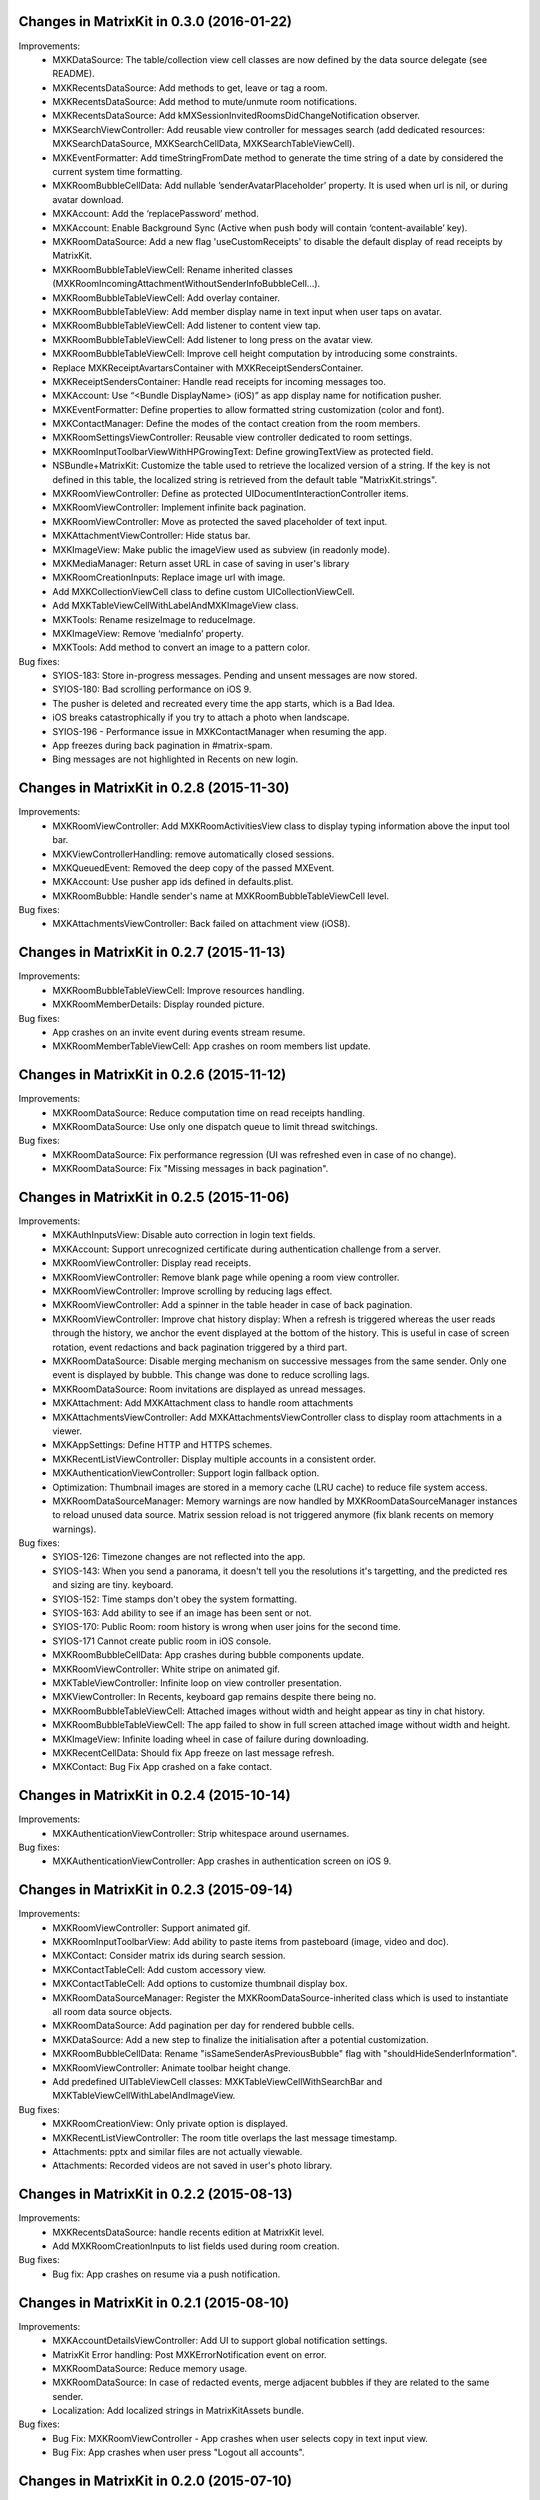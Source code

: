 Changes in MatrixKit in 0.3.0 (2016-01-22)
===============================================

Improvements:
 * MXKDataSource: The table/collection view cell classes are now defined by the data source delegate (see README).
 * MXKRecentsDataSource: Add methods to get, leave or tag a room.
 * MXKRecentsDataSource: Add method to mute/unmute room notifications.
 * MXKRecentsDataSource: Add kMXSessionInvitedRoomsDidChangeNotification observer.
 * MXKSearchViewController: Add reusable view controller for messages search (add dedicated resources: MXKSearchDataSource, MXKSearchCellData, MXKSearchTableViewCell).
 * MXKEventFormatter: Add timeStringFromDate method to generate the time string of a date by considered the current system time formatting.
 * MXKRoomBubbleCellData: Add nullable ’senderAvatarPlaceholder’ property. It is used when url is nil, or during avatar download.
 * MXKAccount: Add the ‘replacePassword’ method.
 * MXKAccount: Enable Background Sync (Active when push body will contain ‘content-available’ key).
 * MXKRoomDataSource: Add a new flag 'useCustomReceipts' to disable the default display of read receipts by MatrixKit.
 * MXKRoomBubbleTableViewCell: Rename inherited classes (MXKRoomIncomingAttachmentWithoutSenderInfoBubbleCell…).
 * MXKRoomBubbleTableViewCell: Add overlay container.
 * MXKRoomBubbleTableView: Add member display name in text input when user taps on avatar.
 * MXKRoomBubbleTableViewCell: Add listener to content view tap.
 * MXKRoomBubbleTableViewCell: Add listener to long press on the avatar view.
 * MXKRoomBubbleTableViewCell: Improve cell height computation by introducing some constraints.
 * Replace MXKReceiptAvartarsContainer with MXKReceiptSendersContainer.
 * MXKReceiptSendersContainer: Handle read receipts for incoming messages too.
 * MXKAccount: Use “<Bundle DisplayName> (iOS)” as app display name for notification pusher.
 * MXKEventFormatter: Define properties to allow formatted string customization (color and font).
 * MXKContactManager: Define the modes of the contact creation from the room members.
 * MXKRoomSettingsViewController: Reusable view controller dedicated to room settings.
 * MXKRoomInputToolbarViewWithHPGrowingText: Define growingTextView as protected field.
 * NSBundle+MatrixKit: Customize the table used to retrieve the localized version of a string. If the key is not defined in this table, the localized string is retrieved from the default table "MatrixKit.strings".
 * MXKRoomViewController: Define as protected UIDocumentInteractionController items.
 * MXKRoomViewController: Implement infinite back pagination.
 * MXKRoomViewController: Move as protected the saved placeholder of text input.
 * MXKAttachmentViewController: Hide status bar.
 * MXKImageView: Make public the imageView used as subview (in readonly mode).
 * MXKMediaManager: Return asset URL in case of saving in user's library
 * MXKRoomCreationInputs: Replace image url with image.
 * Add MXKCollectionViewCell class to define custom UICollectionViewCell.
 * Add MXKTableViewCellWithLabelAndMXKImageView class.
 * MXKTools: Rename resizeImage to reduceImage.
 * MXKImageView: Remove ‘mediaInfo’ property.
 * MXKTools: Add method to convert an image to a pattern color.

Bug fixes:
 * SYIOS-183: Store in-progress messages. Pending and unsent messages are now stored.
 * SYIOS-180: Bad scrolling performance on iOS 9.
 * The pusher is deleted and recreated every time the app starts, which is a Bad Idea.
 * iOS breaks catastrophically if you try to attach a photo when landscape. 
 * SYIOS-196 - Performance issue in MXKContactManager when resuming the app.
 * App freezes during back pagination in #matrix-spam.
 * Bing messages are not highlighted in Recents on new login.

Changes in MatrixKit in 0.2.8 (2015-11-30)
===============================================

Improvements:
 * MXKRoomViewController: Add MXKRoomActivitiesView class to display typing information above the input tool bar.
 * MXKViewControllerHandling: remove automatically closed sessions.
 * MXKQueuedEvent: Removed the deep copy of the passed MXEvent.
 * MXKAccount: Use pusher app ids defined in defaults.plist.
 * MXKRoomBubble: Handle sender's name at MXKRoomBubbleTableViewCell level.

Bug fixes:
 * MXKAttachmentsViewController: Back failed on attachment view (iOS8).

Changes in MatrixKit in 0.2.7 (2015-11-13)
===============================================

Improvements:
 * MXKRoomBubbleTableViewCell: Improve resources handling.
 * MXKRoomMemberDetails: Display rounded picture.

Bug fixes:
 * App crashes on an invite event during events stream resume.
 * MXKRoomMemberTableViewCell: App crashes on room members list update.

Changes in MatrixKit in 0.2.6 (2015-11-12)
===============================================

Improvements:
 * MXKRoomDataSource: Reduce computation time on read receipts handling.
 * MXKRoomDataSource: Use only one dispatch queue to limit thread switchings.

Bug fixes:
 * MXKRoomDataSource: Fix performance regression (UI was refreshed even in case of no change).
 * MXKRoomDataSource: Fix "Missing messages in back pagination".

Changes in MatrixKit in 0.2.5 (2015-11-06)
===============================================

Improvements:
 * MXKAuthInputsView: Disable auto correction in login text fields.
 * MXKAccount: Support unrecognized certificate during authentication challenge from a server.
 * MXKRoomViewController: Display read receipts.
 * MXKRoomViewController: Remove blank page while opening a room view controller.
 * MXKRoomViewController: Improve scrolling by reducing lags effect.
 * MXKRoomViewController: Add a spinner in the table header in case of back pagination.
 * MXKRoomViewController: Improve chat history display: When a refresh is triggered whereas the user reads through the history, we anchor the event displayed at the bottom of the history. This is useful in case of screen rotation, event redactions and back pagination triggered by a third part.
 * MXKRoomDataSource: Disable merging mechanism on successive messages from the same sender. Only one event is displayed by bubble. This change was done to reduce scrolling lags.
 * MXKRoomDataSource: Room invitations are displayed as unread messages.
 * MXKAttachment: Add MXKAttachment class to handle room attachments
 * MXKAttachmentsViewController: Add MXKAttachmentsViewController class to display room attachments in a viewer.
 * MXKAppSettings: Define HTTP and HTTPS schemes.
 * MXKRecentListViewController: Display multiple accounts in a consistent order.
 * MXKAuthenticationViewController: Support login fallback option.
 * Optimization: Thumbnail images are stored in a memory cache (LRU cache) to reduce file system access.
 * MXKRoomDataSourceManager: Memory warnings are now handled by MXKRoomDataSourceManager instances to reload unused data source. Matrix session reload is not triggered anymore (fix blank recents on memory warnings).

Bug fixes:
 * SYIOS-126: Timezone changes are not reflected into the app.
 * SYIOS-143: When you send a panorama, it doesn't tell you the resolutions it's targetting, and the predicted res and sizing are tiny. keyboard.
 * SYIOS-152: Time stamps don't obey the system formatting.
 * SYIOS-163: Add ability to see if an image has been sent or not.
 * SYIOS-170: Public Room: room history is wrong when user joins for the second time.
 * SYIOS-171 Cannot create public room in iOS console.
 * MXKRoomBubbleCellData: App crashes during bubble components update.
 * MXKRoomViewController: White stripe on animated gif.
 * MXKTableViewController: Infinite loop on view controller presentation.
 * MXKViewController: In Recents, keyboard gap remains despite there being no.
 * MXKRoomBubbleTableViewCell: Attached images without width and height appear as tiny in chat history.
 * MXKRoomBubbleTableViewCell: The app failed to show in full screen attached image without width and height.
 * MXKImageView: Infinite loading wheel in case of failure during downloading.
 * MXKRecentCellData: Should fix App freeze on last message refresh.
 * MXKContact: Bug Fix App crashed on a fake contact.

Changes in MatrixKit in 0.2.4 (2015-10-14)
===============================================

Improvements:
 * MXKAuthenticationViewController: Strip whitespace around usernames.

Bug fixes:
 * MXKAuthenticationViewController: App crashes in authentication screen on iOS 9.

Changes in MatrixKit in 0.2.3 (2015-09-14)
===============================================

Improvements:
 * MXKRoomViewController: Support animated gif.
 * MXKRoomInputToolbarView: Add ability to paste items from pasteboard (image, video and doc).
 * MXKContact: Consider matrix ids during search session.
 * MXKContactTableCell: Add custom accessory view.
 * MXKContactTableCell: Add options to customize thumbnail display box.
 * MXKRoomDataSourceManager: Register the MXKRoomDataSource-inherited class which is used to instantiate all room data source objects.
 * MXKRoomDataSource: Add pagination per day for rendered bubble cells.
 * MXKDataSource: Add a new step to finalize the initialisation after a potential customization.
 * MXKRoomBubbleCellData: Rename "isSameSenderAsPreviousBubble" flag with "shouldHideSenderInformation".
 * MXKRoomViewController: Animate toolbar height change.
 * Add predefined UITableViewCell classes: MXKTableViewCellWithSearchBar and MXKTableViewCellWithLabelAndImageView.
 
Bug fixes:
 * MXKRoomCreationView: Only private option is displayed.
 * MXKRecentListViewController: The room title overlaps the last message timestamp.
 * Attachments: pptx and similar files are not actually viewable.
 * Attachments: Recorded videos are not saved in user's photo library.

Changes in MatrixKit in 0.2.2 (2015-08-13)
===============================================

Improvements:
 * MXKRecentsDataSource: handle recents edition at MatrixKit level.
 * Add MXKRoomCreationInputs to list fields used during room creation.
 
Bug fixes:
 * Bug fix: App crashes on resume via a push notification.

Changes in MatrixKit in 0.2.1 (2015-08-10)
===============================================

Improvements:
 * MXKAccountDetailsViewController: Add UI to support global notification settings.
 * MatrixKit Error handling: Post MXKErrorNotification event on error.
 * MXKRoomDataSource: Reduce memory usage.
 * MXKRoomDataSource: In case of redacted events, merge adjacent bubbles if they are related to the same sender.
 * Localization: Add localized strings in MatrixKitAssets bundle.
 
Bug fixes:
 * Bug Fix: MXKRoomViewController - App crashes when user selects copy in text input view.
 * Bug Fix: App crashes when user press "Logout all accounts".

Changes in MatrixKit in 0.2.0 (2015-07-10)
===============================================

Improvements:
 * MXKAuthenticationViewController: add reusable UI for authentication.
 * MXKAccount: add MXKAccount object which contains the credentials of a
   logged matrix user. It is used to handle matrix session and presence for
   this user.
 * MXKAccount: Handle Remote and In-App notifications at account level.
 * MXKAccount: clear session store on account logout.
 * MXKAccountManager: support multi-sessions. Existing account may be disabled
   without logout.
 * MXK3PID: Move MXC3PID class in MatrixKit.
 * MXKAccountDetailsViewController: Edit matrix account profile.
 * MXKAccountTableViewCell: reusable model of table view cell to display
   Matrix account.
 * MXKRecentListViewController: search in recents is optional feature.
 * MXKRecentListViewController: In case of multi-sessions recents may be
   interleaved or not. Each session may be collapsed or not.
 * MXKRecentListViewController: Lock recents refresh during server sync 
   (prevent recents flickering during server sync).
 * MXKAppSettings: Define user's presence colour.
 * MXKEventFormatter: Expose colours used when formatting events into
   attributed strings.
 * MXKRoomViewController: Handle progress text input saving (optional
   feature).
 * MXKRoomViewController: Prompt user to select a compression level before
   sending image.
 * MXKRoomViewController: support attachment saving and sharing.
 * MXKRoomViewController: Highlight selected text in bubble.
 * MXKRoomViewController: Support attached files (download/open/share).
 * MXKRoomViewController: Post unrecognised IRC-style command as a message.
 * MXKRoomDataSource: cache sent media (we don't need to download outgoing
   media).
 * MXKRoomBubbleTableViewCell: Make it more reusable. Removed all #define
   constants that take values from xibs.
 * MatrixKit Sample: Update Sample app.
 * Add reusable models of table view cells (MXKTableViewCellWithButton,
   MXKTableViewCellWithLabelAndSwitch...)
 * MXKCallViewController: Add reusable view controller to handle voice and
   video call.
 * MXKRoomTitleView: Add reusable view to handle room title display and
   edition.
 * MXKRoomTitleViewWithTopic: inherit MXKRoomTitleView to handle room topic.
 * MXKRoomCreationView: Add reusable view to handle room creation.
 * MXKPublicRoomTableViewCell: Add reusable table view cell to display public
   room.
 * MXKViewController and MXKTableViewController: support multi-sessions for
   all inherited class.
 * MXKContactManager: Move contacts handling in MatrixKit.
 * MXKContactListViewController: Add reusable view controller to list
   contacts.
 * MXKRecents: add "Mark all as read" option.
 * MXKAccount: add the account user's tint colour: a unique colour fixed by
   the user id. This tint colour may be used to highlight rooms which belong
   to this account's user.
 * Move Images and Sounds into MatrixKitAssets bundle.
 * Add MXKContactDetailsViewController and MXKRoomMemberDetailsViewController.
 
Bug fixes:
 * Bug Fix in registration: the home server base URL was wrong after the
   creation of a new account, which made all requests fail.
 * MXKImageView: Fix button display issue in fullscreen in app without tab
   bar.
 * MXKRoomViewController: Display loading wheel on initial back pagination.
 * MXKRoomViewController: Fix UI refresh when user leaves the current selected
   room.
 * MXKRoomDataSource Manager: add method to release unused manager.
 * Bug Fix: App crash: missing error domain in case of MXKAuthentication
   failure
 * Memory leaks: Dispose properly view controller resources.
 * Performance issue in MXKRoomMembersListViewController: Update correctly
   member's activity information.
 * MXKAppSettings: Add missing synchronise.
 * MXKRoomViewController: Fix scrolling issue when keyboard is opened.
 * MXKRoomViewController: Prevent scroll bounce on keyboard dismiss.
 * MXKRoomViewController: dismiss keyboard when a MXKAlert is presented.
 * Bug Fix: MXKRoomBubbleCellData - "Unsent" button is displayed at the wrong
   place, and it is not active.
 * Bug Fix: Restore download/upload cancellation.
 * Performance issue: Fix issue related to table view cell dequeuing.
 * Bug Fix: MXKImageView - The high resolution image is not displayed on full
   screen at the end of download.
 * Bug Fix: Toggle default keyboard from 123 mode to ABC mode when send button
   is pressed.
 * Bug Fix iOS7: MXKRoomViewController - bubble width is wrong for messages
   ended with 'w' or 'm' character.
 * Bug Fix: When the app is backgrounded during a server sync, the pause is
   postponed at the end of sync.
 * Bug Fix: the client spam the server with setPresence requests.
 * Bug Fix: Blank room - Handle correctly failure during back pagination
   request (see SYN-162 - Bogus pagination token when the beginning of the
   room history is reached).


Changes in MatrixKit in 0.1.0 (2015-04-23)
===============================================

First release.
MatrixKit contains the following reusable UI components:

 * MXKRoomViewController
 * MXKRecentListViewController
 * MXKRoomMemberListViewController
 

